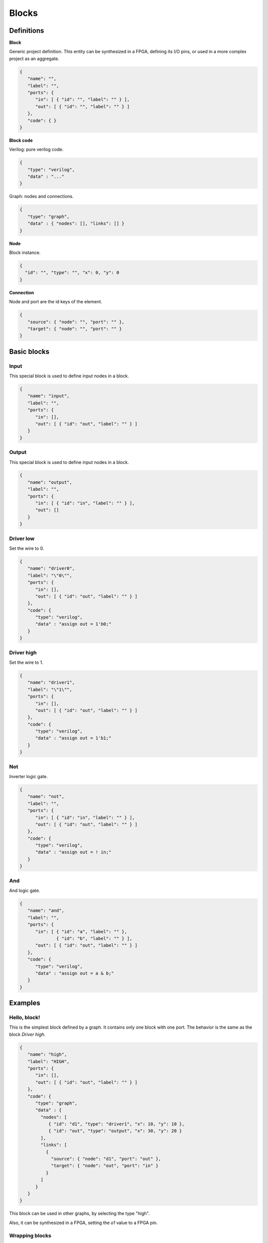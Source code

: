 .. sec-blocks

Blocks
======

Definitions
-----------

**Block**

Generic project definition. This entity can be synthesized in a FPGA, defining its I/O pins, or used in a more complex project as an aggregate.

  .. image:: ../resources/block-definition.svg

.. code-block:: json

   {
      "name": "",
      "label": "",
      "ports": {
         "in": [ { "id": "", "label": "" } ],
         "out": [ { "id": "", "label": "" } ]
      },
      "code": { }
   }

**Block code**

Verilog: pure verilog code.

.. code-block:: json

   {
      "type": "verilog",
      "data" : "..."
   }

Graph: nodes and connections.

.. code-block:: json

   {
      "type": "graph",
      "data" : { "nodes": [], "links": [] }
   }

**Node**

Block instance.

.. code-block:: json

   {
     "id": "", "type": "", "x": 0, "y": 0
   }

**Connection**

Node and port are the id keys of the element.

.. code-block:: json

   {
      "source": { "node": "", "port": "" },
      "target": { "node": "", "port": "" }
   }

Basic blocks
------------

Input
`````

This special block is used to define input nodes in a block.

.. image:: ../resources/input.svg

.. code-block:: json

   {
      "name": "input",
      "label": "",
      "ports": {
         "in": [],
         "out": [ { "id": "out", "label": "" } ]
      }
   }


Output
``````

This special block is used to define input nodes in a block.

.. image:: ../resources/output.svg

.. code-block:: json

   {
      "name": "output",
      "label": "",
      "ports": {
         "in": [ { "id": "in", "label": "" } ],
         "out": []
      }
   }

Driver low
``````````

Set the wire to 0.

.. image:: ../resources/driver0.svg

.. code-block:: json

   {
      "name": "driver0",
      "label": "\"0\"",
      "ports": {
         "in": [],
         "out": [ { "id": "out", "label": "" } ]
      },
      "code": {
         "type": "verilog",
         "data" : "assign out = 1'b0;"
      }
   }

Driver high
```````````

Set the wire to 1.

.. image:: ../resources/driver1.svg

.. code-block:: json

   {
      "name": "driver1",
      "label": "\"1\"",
      "ports": {
         "in": [],
         "out": [ { "id": "out", "label": "" } ]
      },
      "code": {
         "type": "verilog",
         "data" : "assign out = 1'b1;"
      }
   }

Not
````

Inverter logic gate.

.. image:: ../resources/not.svg

.. code-block:: json

  {
     "name": "not",
     "label": "",
     "ports": {
        "in": [ { "id": "in", "label": "" } ],
        "out": [ { "id": "out", "label": "" } ]
     },
     "code": {
        "type": "verilog",
        "data" : "assign out = ! in;"
     }
  }

And
````
And logic gate.

.. image:: ../resources/and.svg

.. code-block:: json

  {
     "name": "and",
     "label": "",
     "ports": {
        "in": [ { "id": "a", "label": "" },
                { "id": "b", "label": "" } ],
        "out": [ { "id": "out", "label": "" } ]
     },
     "code": {
        "type": "verilog",
        "data" : "assign out = a & b;"
     }
  }

Examples
--------

Hello, block!
`````````````

This is the simplest block defined by a graph. It contains only one block with one port. The behavior is the same as the block *Driver high*.

.. image:: ../resources/high.svg

.. code-block:: json

   {
      "name": "high",
      "label": "HIGH",
      "ports": {
         "in": [],
         "out": [ { "id": "out", "label": "" } ]
      },
      "code": {
         "type": "graph",
         "data" : {
           "nodes": [
              { "id": "d1", "type": "driver1", "x": 10, "y": 10 },
              { "id": "out", "type": "output", "x": 30, "y": 20 }
           ],
           "links": [
             {
               "source": { "node": "d1", "port": "out" },
               "target": { "node": "out", "port": "in" }
             }
           ]
         }
      }
   }

This block can be used in other graphs, by selecting the type "high".

.. image:: ../resources/high-in-graph.svg

Also, it can be synthesized in a FPGA,  setting the *o1* value to a FPGA pin.

.. image:: ../resources/high-in-fpga.svg

Wrapping blocks
```````````````

This block is a wraper of the block *and*.

.. image:: ../resources/and-wraper.svg

.. code-block:: json

   {
      "name": "and_wraper",
      "label": "AND",
      "ports": {
         "in": [ { "id": "x", "label": "" },
                 { "id": "y", "label": "" } ],
         "out": [ { "id": "out", "label": "" } ]
      },
      "code": {
         "type": "graph",
         "data" : {
           "nodes": [
              { "id": "x", "type": "input", "x": 0, "y": 5 },
              { "id": "y", "type": "input", "x": 0, "y": 25 },
              { "id": "a", "type": "and", "x": 10, "y": 10 },
              { "id": "out", "type": "output", "x": 30, "y": 20 }
           ],
           "links": [
             {
               "source": { "node": "x", "port": "out" },
               "target": { "node": "a", "port": "a" }
             },
             {
               "source": { "node": "y", "port": "out" },
               "target": { "node": "a", "port": "b" }
             },
             {
               "source": { "node": "a", "port": "out" },
               "target": { "node": "out", "port": "in" }
             }
           ]
         }
      }
   }

.. note::

   The main ports identifiers **x**, **y** and **out** are used in the input/output node ids.
